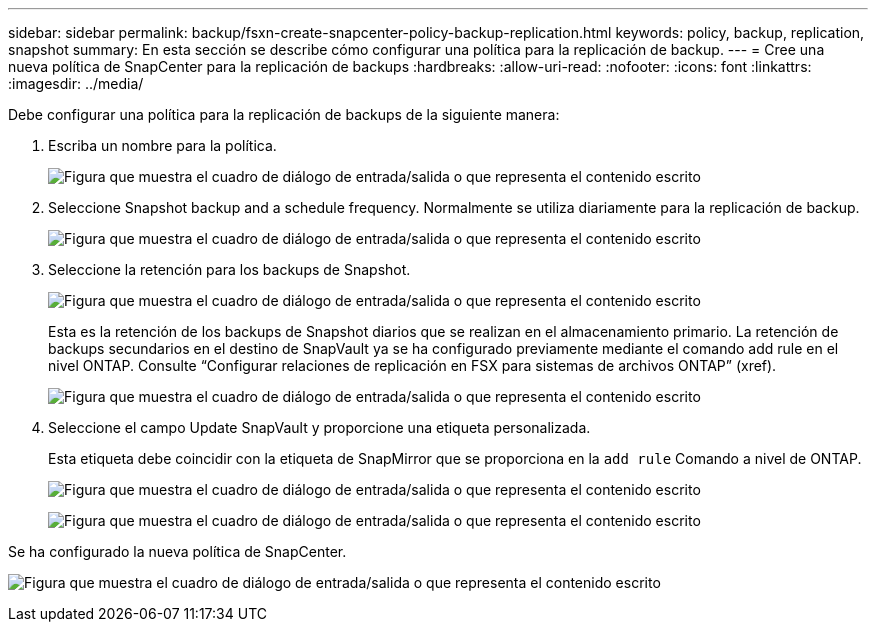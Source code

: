 ---
sidebar: sidebar 
permalink: backup/fsxn-create-snapcenter-policy-backup-replication.html 
keywords: policy, backup, replication, snapshot 
summary: En esta sección se describe cómo configurar una política para la replicación de backup. 
---
= Cree una nueva política de SnapCenter para la replicación de backups
:hardbreaks:
:allow-uri-read: 
:nofooter: 
:icons: font
:linkattrs: 
:imagesdir: ../media/


[role="lead"]
Debe configurar una política para la replicación de backups de la siguiente manera:

. Escriba un nombre para la política.
+
image:amazon-fsx-image79.png["Figura que muestra el cuadro de diálogo de entrada/salida o que representa el contenido escrito"]

. Seleccione Snapshot backup and a schedule frequency. Normalmente se utiliza diariamente para la replicación de backup.
+
image:amazon-fsx-image80.png["Figura que muestra el cuadro de diálogo de entrada/salida o que representa el contenido escrito"]

. Seleccione la retención para los backups de Snapshot.
+
image:amazon-fsx-image81.png["Figura que muestra el cuadro de diálogo de entrada/salida o que representa el contenido escrito"]

+
Esta es la retención de los backups de Snapshot diarios que se realizan en el almacenamiento primario. La retención de backups secundarios en el destino de SnapVault ya se ha configurado previamente mediante el comando add rule en el nivel ONTAP. Consulte “Configurar relaciones de replicación en FSX para sistemas de archivos ONTAP” (xref).

+
image:amazon-fsx-image82.png["Figura que muestra el cuadro de diálogo de entrada/salida o que representa el contenido escrito"]

. Seleccione el campo Update SnapVault y proporcione una etiqueta personalizada.
+
Esta etiqueta debe coincidir con la etiqueta de SnapMirror que se proporciona en la `add rule` Comando a nivel de ONTAP.

+
image:amazon-fsx-image83.png["Figura que muestra el cuadro de diálogo de entrada/salida o que representa el contenido escrito"]

+
image:amazon-fsx-image84.png["Figura que muestra el cuadro de diálogo de entrada/salida o que representa el contenido escrito"]



Se ha configurado la nueva política de SnapCenter.

image:amazon-fsx-image85.png["Figura que muestra el cuadro de diálogo de entrada/salida o que representa el contenido escrito"]
